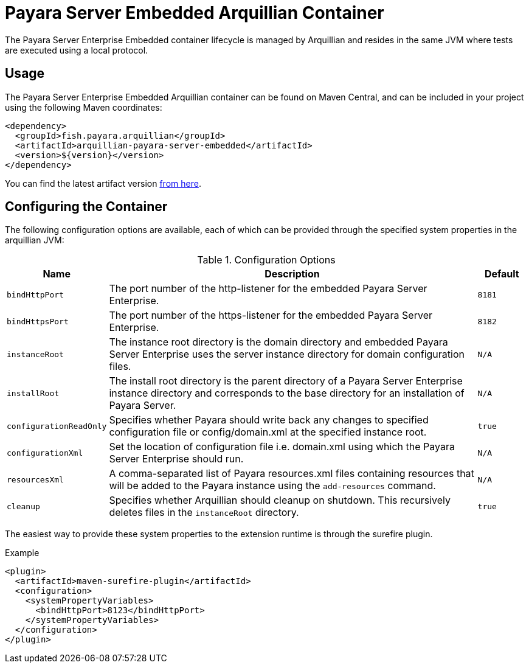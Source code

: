 = Payara Server Embedded Arquillian Container

The Payara Server Enterprise Embedded container lifecycle is managed by Arquillian and
 resides in the same JVM where tests are executed using a local protocol.

== Usage

The Payara Server Enterprise Embedded Arquillian container can be found on Maven Central,
and can be included in your project using the following Maven coordinates:

[source,XML]
----
<dependency>
  <groupId>fish.payara.arquillian</groupId>
  <artifactId>arquillian-payara-server-embedded</artifactId>
  <version>${version}</version>
</dependency>
----

You can find the latest artifact version https://mvnrepository.com/artifact/fish.payara.arquillian/arquillian-payara-server-embedded[from here].

== Configuring the Container

The following configuration options are available, each of which can be provided
through the specified system properties in the arquillian JVM:

[cols="10,80,10"]
.Configuration Options
|===
| Name | Description | Default

| `bindHttpPort`
| The port number of the http-listener for the embedded Payara Server Enterprise.
| `8181`

| `bindHttpsPort`
| The port number of the https-listener for the embedded Payara Server Enterprise.
| `8182`

| `instanceRoot`
| The instance root directory is the domain directory and embedded Payara Server Enterprise
 uses the server instance directory for domain configuration files.
| `N/A`

| `installRoot`
| The install root directory is the parent directory of a Payara Server Enterprise instance
 directory and corresponds to the base directory for an installation of Payara Server.
| `N/A`

| `configurationReadOnly`
| Specifies whether Payara should write back any changes to specified 
configuration file or config/domain.xml at the specified instance root.
| `true`

| `configurationXml`
| Set the location of configuration file i.e. domain.xml using which the Payara Server Enterprise should run.
| `N/A`

| `resourcesXml`
| A comma-separated list of Payara resources.xml files containing resources 
that will be added to the Payara instance using the `add-resources` command.
| `N/A`

| `cleanup`
| Specifies whether Arquillian should cleanup on shutdown. This recursively deletes files in the `instanceRoot` directory.
| `true`
|===

The easiest way to provide these system properties to the extension runtime is through the surefire plugin.

[source,XML]
.Example
----
<plugin>
  <artifactId>maven-surefire-plugin</artifactId>
  <configuration>
    <systemPropertyVariables>
      <bindHttpPort>8123</bindHttpPort>
    </systemPropertyVariables>
  </configuration>
</plugin>
----

